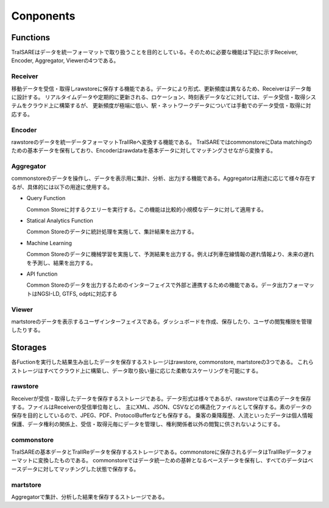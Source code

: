 ##########
Conponents
##########
.. image:: images/systemconfiguration.svg

Functions
*********
TraISAREはデータを統一フォーマットで取り扱うことを目的としている。そのために必要な機能は下記に示すReceiver, Encoder, Aggregator, Viewerの4つである。

Receiver
---------
移動データを受信・取得しrawstoreに保存する機能である。データにより形式、更新頻度は異なるため、Receiverはデータ毎に設計する。
リアルタイムデータや定期的に更新される、ロケーション、時刻表データなどに対しては、データ受信・取得システムをクラウド上に構築するが、
更新頻度が極端に低い、駅・ネットワークデータについては手動でのデータ受信・取得に対応する。

Encoder
--------
rawstoreのデータを統一データフォーマットTraIIReへ変換する機能である。
TraISAREではcommonstoreにData matchingのための基本データを保有しており、Encoderはrawdataを基本データに対してマッチングさせながら変換する。


Aggregator
-----------
commonstoreのデータを操作し、データを表示用に集計、分析、出力jする機能である。Aggregatorは用途に応じて様々存在するが、具体的には以下の用途に使用する。

* Query Function
  
  Common Storeに対するクエリーを実行する。この機能は比較的小規模なデータに対して適用する。

* Statical Analytics Function
  
  Common Storeのデータに統計処理を実施して、集計結果を出力する。

* Machine Learning
  
  Common Storeのデータに機械学習を実施して、予測結果を出力する。例えば列車在線情報の遅れ情報より、未来の遅れを予測し、結果を出力する。

* API function
  
  Common Storeのデータを出力するためのインターフェイスで外部と連携するための機能である。データ出力フォーマットはNGSI-LD, GTFS, odptに対応する

Viewer
------
martstoreのデータを表示するユーザインターフェイスである。ダッシュボードを作成、保存したり、ユーザの閲覧権限を管理したりする。


Storages
********
各Fuctionを実行した結果生み出したデータを保存するストレージはrawstore, commonstore, martstoreの3つである。
これらストレージはすべてクラウド上に構築し、データ取り扱い量に応じた柔軟なスケーリングを可能にする。

rawstore
--------
Receiverが受信・取得したデータを保存するストレージである。データ形式は様々であるが、rawstoreでは素のデータを保存する。ファイルはReceiverの受信単位毎とし、
主にXML、JSON、CSVなどの構造化ファイルとして保存する。素のデータの保存を目的としているので、JPEG、PDF、ProtocolBufferなども保存する。
乗客の乗降履歴、人流といったデータは個人情報保護、データ権利の関係上、受信・取得元毎にデータを管理し、権利関係者以外の閲覧に供されないようにする。

commonstore
-----------
TraISAREの基本データとTraIIReデータを保存するストレージである。commonstoreに保存されるデータはTraIIReデータフォーマットに変換したものである。
commonstoreではデータ統一ための基幹となるベースデータを保有し、すべてのデータはベースデータに対してマッチングした状態で保存する。

martstore
---------
Aggregatorで集計、分析した結果を保存するストレージである。